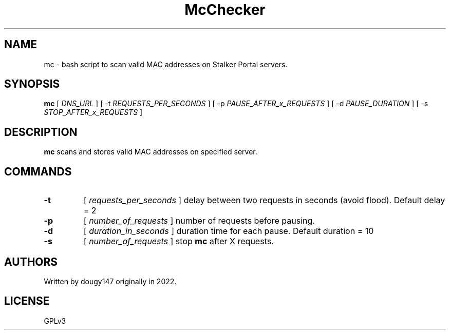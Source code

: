 .TH McChecker 1 mc
.SH NAME
mc \- bash script to scan valid MAC addresses on Stalker Portal servers.
.SH SYNOPSIS
.B mc
[
.I DNS_URL
]
[ -t
.I REQUESTS_PER_SECONDS
]
[ -p
.I PAUSE_AFTER_x_REQUESTS
]
[ -d
.I PAUSE_DURATION
]
[ -s
.I STOP_AFTER_x_REQUESTS
]
.SH DESCRIPTION
.B mc
scans and stores valid MAC addresses on specified server.
.SH COMMANDS
.TP
.B -t
[
.I requests_per_seconds
]
delay between two requests in seconds (avoid flood). Default delay = 2
.TP
.B -p
[
.I number_of_requests
]
number of requests before pausing.
.TP
.B -d
[
.I duration_in_seconds
]
duration time for each pause. Default duration = 10
.TP
.B -s
[
.I number_of_requests
]
stop
.B mc
after X requests.
.SH AUTHORS
Written by dougy147 originally in 2022.
.SH LICENSE
GPLv3
